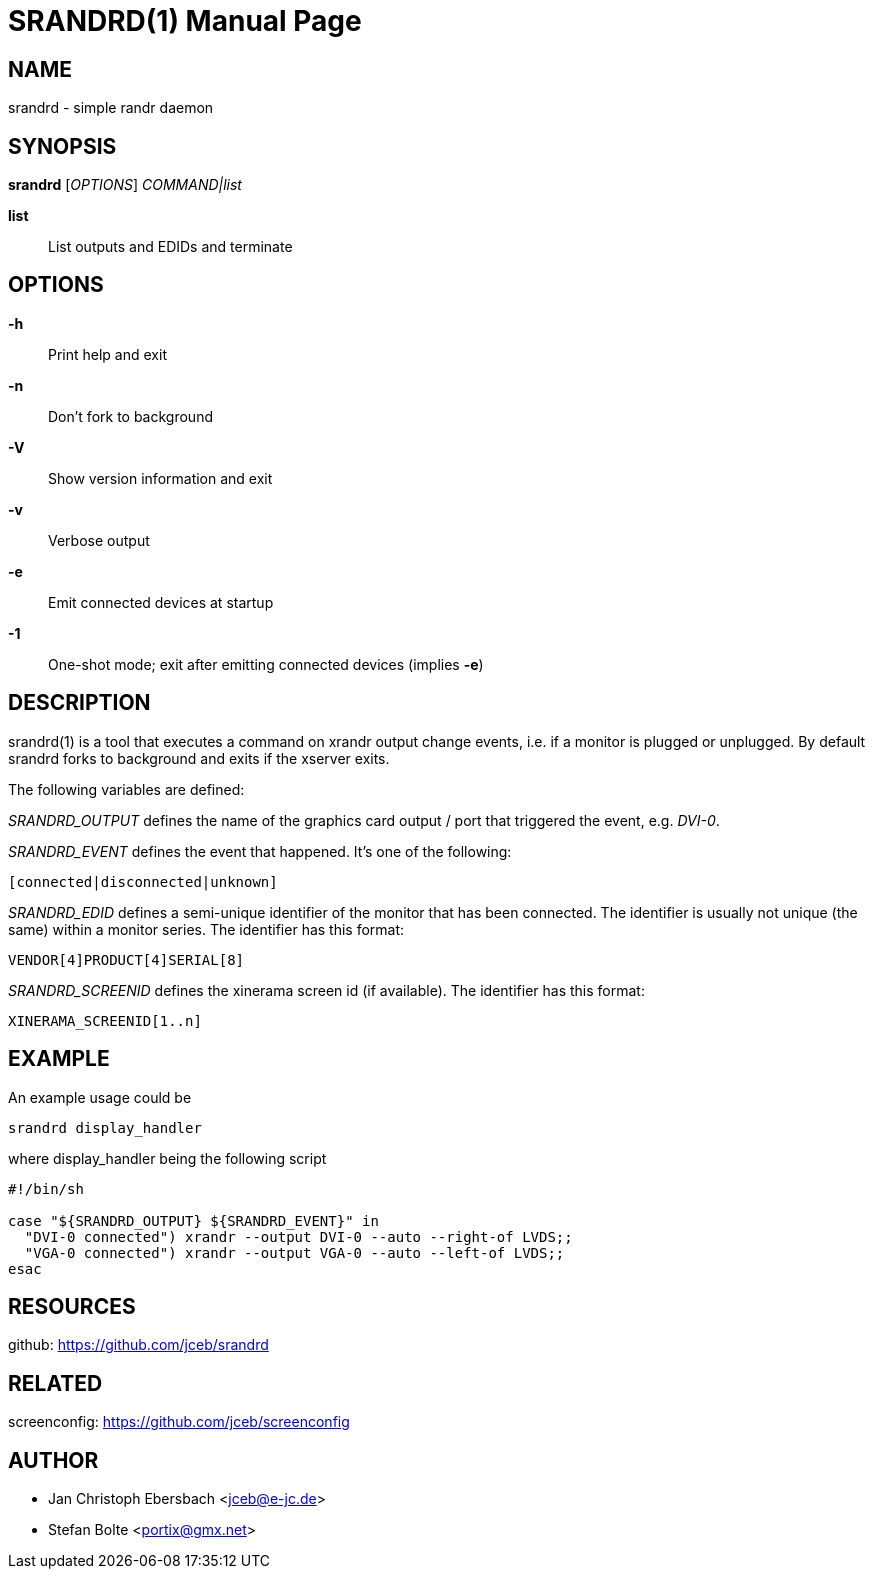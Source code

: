 // See LICENSE for copyright and license details
// vim: set ft=asciidoc:
SRANDRD(1)
==========
:doctype: manpage

== NAME

srandrd - simple randr daemon

== SYNOPSIS

*srandrd* ['OPTIONS'] 'COMMAND|list'

*list*::
	List outputs and EDIDs and terminate

== OPTIONS

*-h*::
	Print help and exit
*-n*::
	Don't fork to background
*-V*::
    Show version information and exit
*-v*::
    Verbose output
*-e*::
    Emit connected devices at startup
*-1*::
    One-shot mode; exit after emitting connected devices (implies *-e*)

== DESCRIPTION

srandrd(1) is a tool that executes a command on xrandr output change
events, i.e. if a monitor is plugged or unplugged. By default srandrd
forks to background and exits if the xserver exits.

The following variables are defined:

'SRANDRD_OUTPUT' defines the name of the graphics card output / port
that triggered the event, e.g. 'DVI-0'.

'SRANDRD_EVENT' defines the event that happened.  It's one of the
following:

----
[connected|disconnected|unknown]
----

'SRANDRD_EDID' defines a semi-unique identifier of the monitor that has
been connected.  The identifier is usually not unique (the same) within
a monitor series.  The identifier has this format:

----
VENDOR[4]PRODUCT[4]SERIAL[8]
----

'SRANDRD_SCREENID' defines the xinerama screen id (if available).  The
identifier has this format:

----
XINERAMA_SCREENID[1..n]
----

== EXAMPLE

An example usage could be

----
srandrd display_handler
----

where display_handler being the following script

----
#!/bin/sh

case "${SRANDRD_OUTPUT} ${SRANDRD_EVENT}" in
  "DVI-0 connected") xrandr --output DVI-0 --auto --right-of LVDS;;
  "VGA-0 connected") xrandr --output VGA-0 --auto --left-of LVDS;;
esac
----

== RESOURCES

github: https://github.com/jceb/srandrd

== RELATED

screenconfig: https://github.com/jceb/screenconfig

== AUTHOR

* Jan Christoph Ebersbach <jceb@e-jc.de>
* Stefan Bolte <portix@gmx.net>
